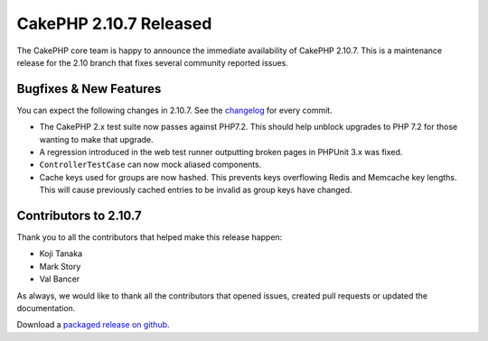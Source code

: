 CakePHP 2.10.7 Released
=======================

The CakePHP core team is happy to announce the immediate availability of CakePHP
2.10.7. This is a maintenance release for the 2.10 branch that fixes several
community reported issues.

Bugfixes & New Features
-----------------------

You can expect the following changes in 2.10.7. See the `changelog
<https://github.com/cakephp/cakephp/compare/2.10.6...2.10.7>`_ for every commit.

* The CakePHP 2.x test suite now passes against PHP7.2. This should help unblock
  upgrades to PHP 7.2 for those wanting to make that upgrade.
* A regression introduced in the web test runner outputting broken pages in
  PHPUnit 3.x was fixed.
* ``ControllerTestCase`` can now mock aliased components.
* Cache keys used for groups are now hashed. This prevents keys overflowing
  Redis and Memcache key lengths. This will cause previously cached entries to
  be invalid as group keys have changed.

Contributors to 2.10.7
----------------------

Thank you to all the contributors that helped make this release happen:

* Koji Tanaka
* Mark Story
* Val Bancer

As always, we would like to thank all the contributors that opened issues,
created pull requests or updated the documentation.

Download a `packaged release on github
<https://github.com/cakephp/cakephp/releases>`_.

.. author:: markstory
.. categories:: release, news
.. tags:: release, news
